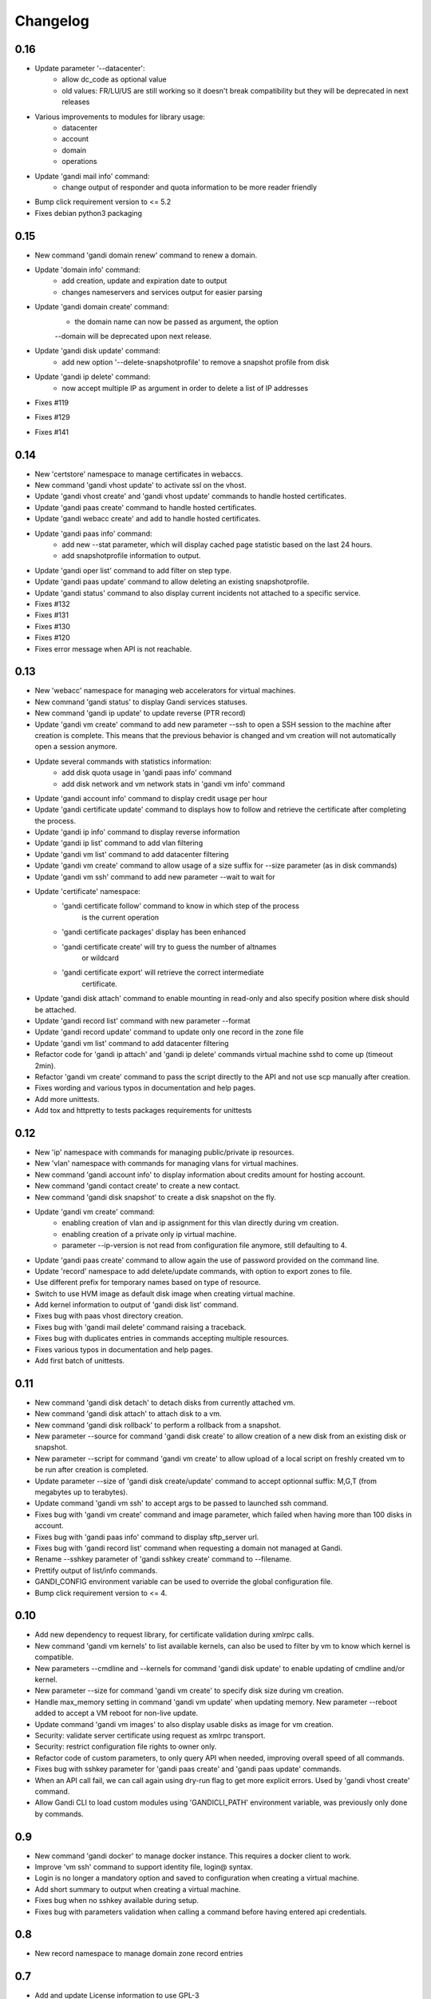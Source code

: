 Changelog
=========

0.16
----

* Update parameter '--datacenter':
    - allow dc_code as optional value
    - old values: FR/LU/US are still working so it doesn't break compatibility
      but they will be deprecated in next releases
* Various improvements to modules for library usage:
    - datacenter
    - account
    - domain
    - operations
* Update 'gandi mail info' command:
    - change output of responder and quota information
      to be more reader friendly
* Bump click requirement version to <= 5.2
* Fixes debian python3 packaging

0.15
----

* New command 'gandi domain renew' command to renew a domain.
* Update 'domain info' command:
    - add creation, update and expiration date to output
    - changes nameservers and services output for easier parsing
* Update 'gandi domain create' command:
    - the domain name can now be passed as argument, the option
    --domain will be deprecated upon next release.
* Update 'gandi disk update' command:
    - add new option '--delete-snapshotprofile' to remove a snapshot
      profile from disk
* Update 'gandi ip delete' command:
    - now accept multiple IP as argument in order to delete a list
      of IP addresses
* Fixes #119
* Fixes #129
* Fixes #141

0.14
----

* New 'certstore' namespace to manage certificates in webaccs.
* New command 'gandi vhost update' to activate ssl on the vhost.
* Update 'gandi vhost create' and 'gandi vhost update' commands
  to handle hosted certificates.
* Update 'gandi paas create' command to handle hosted certificates.
* Update 'gandi webacc create' and add to handle hosted certificates.
* Update 'gandi paas info' command:
    - add new --stat parameter, which will display cached page statistic
      based on the last 24 hours.
    - add snapshotprofile information to output.
* Update 'gandi oper list' command to add filter on step type.
* Update 'gandi paas update' command to allow deleting an existing
  snapshotprofile.
* Update 'gandi status' command to also display current incidents not
  attached to a specific service.
* Fixes #132
* Fixes #131
* Fixes #130
* Fixes #120
* Fixes error message when API is not reachable.

0.13
----

* New 'webacc' namespace for managing web accelerators for virtual machines.
* New command 'gandi status' to display Gandi services statuses.
* New command 'gandi ip update' to update reverse (PTR record)
* Update 'gandi vm create' command to add new parameter --ssh to open a SSH
  session to the machine after creation is complete. This means that the
  previous behavior is changed and vm creation will not automatically open a
  session anymore.
* Update several commands with statistics information:
    - add disk quota usage in 'gandi paas info' command
    - add disk network and vm network stats in 'gandi vm info' command
* Update 'gandi account info' command to display credit usage per hour
* Update 'gandi certificate update' command to displays how to follow and
  retrieve the certificate after completing the process.
* Update 'gandi ip info' command to display reverse information
* Update 'gandi ip list' command to add vlan filtering
* Update 'gandi vm list' command to add datacenter filtering
* Update 'gandi vm create' command to allow usage of a size suffix for
  --size parameter (as in disk commands)
* Update 'gandi vm ssh' command to add new parameter --wait to wait for
* Update 'certificate' namespace:
    - 'gandi certificate follow' command to know in which step of the process
       is the current operation
    - 'gandi certificate packages' display has been enhanced
    - 'gandi certificate create' will try to guess the number of altnames
       or wildcard
    - 'gandi certificate export' will retrieve the correct intermediate
       certificate.
* Update 'gandi disk attach' command to enable mounting in read-only and also
  specify position where disk should be attached.
* Update 'gandi record list' command with new parameter --format
* Update 'gandi record update' command to update only one record in the zone
  file
* Update 'gandi vm list' command to add datacenter filtering
* Refactor code for 'gandi ip attach' and 'gandi ip delete' commands
  virtual machine sshd to come up (timeout 2min).
* Refactor 'gandi vm create' command to pass the script directly to the API
  and not use scp manually after creation.
* Fixes wording and various typos in documentation and help pages.
* Add more unittests.
* Add tox and httpretty to tests packages requirements for unittests


0.12
----

* New 'ip' namespace with commands for managing public/private ip resources.
* New 'vlan' namespace with commands for managing vlans for virtual machines.
* New command 'gandi account info' to display information about credits
  amount for hosting account.
* New command 'gandi contact create' to create a new contact.
* New command 'gandi disk snapshot' to create a disk snapshot on the fly.
* Update 'gandi vm create' command:
    - enabling creation of vlan and ip assignment for this vlan directly
      during vm creation.
    - enabling creation of a private only ip virtual machine.
    - parameter --ip-version is not read from configuration file anymore,
      still defaulting to 4.
* Update 'gandi paas create' command to allow again the use of password provided
  on the command line.
* Update 'record' namespace to add delete/update commands, with option to export
  zones to file.
* Use different prefix for temporary names based on type of resource.
* Switch to use HVM image as default disk image when creating virtual machine.
* Add kernel information to output of 'gandi disk list' command.
* Fixes bug with paas vhost directory creation.
* Fixes bug with 'gandi mail delete' command raising a traceback.
* Fixes bug with duplicates entries in commands accepting multiple resources.
* Fixes various typos in documentation and help pages.
* Add first batch of unittests.


0.11
----

* New command 'gandi disk detach' to detach disks from
  currently attached vm.
* New command 'gandi disk attach' to attach disk to a
  vm.
* New command 'gandi disk rollback' to perform a rollback
  from a snapshot.
* New parameter --source for command 'gandi disk create'
  to allow creation of a new disk from an existing disk
  or snapshot.
* New parameter --script for command 'gandi vm create'
  to allow upload of a local script on freshly created vm
  to be run after creation is completed.
* Update parameter --size of 'gandi disk create/update'
  command to accept optionnal suffix: M,G,T (from megabytes
  up to terabytes).
* Update command 'gandi vm ssh' to accept args to be passed
  to launched ssh command.
* Fixes bug with 'gandi vm create' command and image
  parameter, which failed when having more than 100 disks
  in account.
* Fixes bug with 'gandi paas info' command to display
  sftp_server url.
* Fixes bug with 'gandi record list' command when requesting
  a domain not managed at Gandi.
* Rename --sshkey parameter of 'gandi sshkey create' command
  to --filename.
* Prettify output of list/info commands.
* GANDI_CONFIG environment variable can be used to override
  the global configuration file.
* Bump click requirement version to <= 4.


0.10
----

* Add new dependency to request library, for certificate
  validation during xmlrpc calls.
* New command 'gandi vm kernels' to list available kernels,
  can also be used to filter by vm to know which kernel is
  compatible.
* New parameters --cmdline and --kernels for command
  'gandi disk update' to enable updating of cmdline
  and/or kernel.
* New parameter --size for command 'gandi vm create'
  to specify disk size during vm creation.
* Handle max_memory setting in command 'gandi vm update'
  when updating memory. New parameter --reboot added to
  accept a VM reboot for non-live update.
* Update command 'gandi vm images' to also display usable
  disks as image for vm creation.
* Security: validate server certificate using request as
  xmlrpc transport.
* Security: restrict configuration file rights to owner only.
* Refactor code of custom parameters, to only query API when
  needed, improving overall speed of all commands.
* Fixes bug with sshkey parameter for 'gandi paas create'
  and 'gandi paas update' commands.
* When an API call fail, we can call again using dry-run flag
  to get more explicit errors. Used by 'gandi vhost create'
  command.
* Allow Gandi CLI to load custom modules using
  'GANDICLI_PATH' environment variable, was previously only
  done by commands.


0.9
---

* New command 'gandi docker' to manage docker instance.
  This requires a docker client to work.
* Improve 'vm ssh' command to support identity file, login@
  syntax.
* Login is no longer a mandatory option and saved to configuration
  when creating a virtual machine.
* Add short summary to output when creating a virtual machine.
* Fixes bug when no sshkey available during setup.
* Fixes bug with parameters validation when calling a command
  before having entered api credentials.

0.8
---

* New record namespace to manage domain zone record entries

0.7
---

* Add and update License information to use GPL-3
* Uniformize help strings during creation/deletion commands

0.6
---

* New mail namespace for managing mailboxes and aliases
* New command 'disk create' to create a virtual disk
* New command 'vm ssh' to open a ssh connection to an existing
  virtual machine
* New command 'help' which behave like --help option.
* Using 'gandi namespace' without full command will display list
  of available commands for this namespace and associated short help.
* 'gandi paas create' and 'gandi vm create' commands now use sshkeys,
  and default to LU as default datacenter.

0.5
---

* Fixes Debian packaging


0.4
---

* Fixes bug with snapshotprofile list command preventing
  'gandi setup' to work after clean installation
* Allow Gandi CLI to load custom modules/commands using
  'GANDICLI_PATH' environment variable

0.3
---

* New certificate namespace for managing certificates
* New disk namespace for managing iaas disks
* New snapshotprofile namespace to know which profiles exists
* Allow override of configuration values for apikey, apienv and apihost
  using shell environment variables API_KEY, API_ENV, API_HOST.
* Bugfixes on various vm and paas commands
* Fixes typos in docstrings
* Update man page

0.2
---

* New vhost namespace for managing virtual host for PaaS instances
* New sshkey namespace for managing a sshkey keyring
* Bugfixes on various vm and paas commands
* Bugfixes when using a hostname using only numbers
* Added a random unique name generated for temporary VM and PaaS


0.1
---

* Initial release
